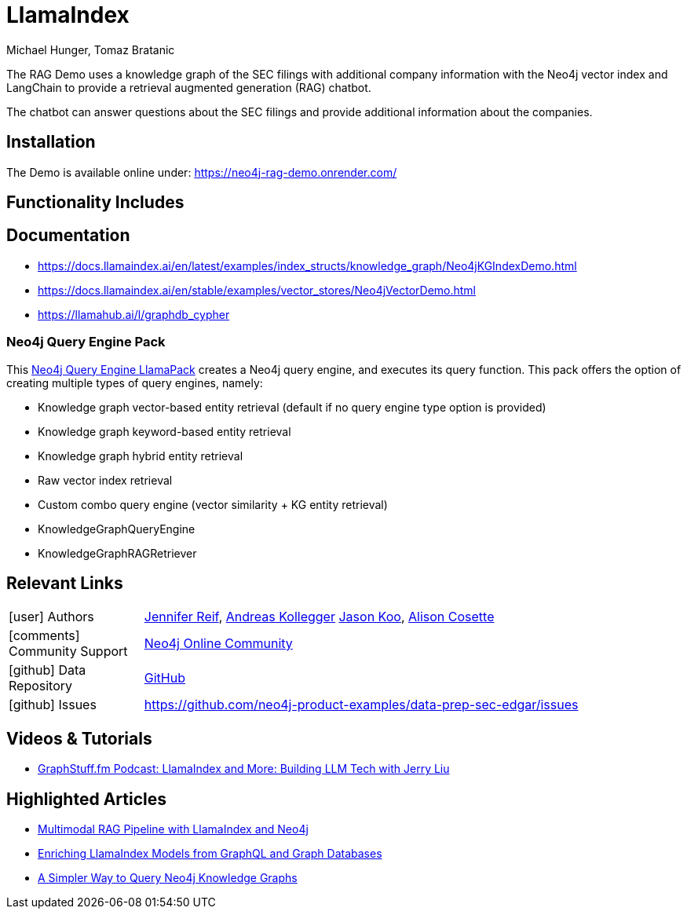 = LlamaIndex
:slug: llamaindex
:author: Michael Hunger, Tomaz Bratanic
:category: labs
:tags: llama index, llm, framework, python, vector, cypher generation
:neo4j-versions: 5.x
:page-pagination:
:page-product: llamaindex

// image::todo.png[width=800]

The RAG Demo uses a knowledge graph of the SEC filings with additional company information with the Neo4j vector index and LangChain to provide a retrieval augmented generation (RAG) chatbot. 

The chatbot can answer questions about the SEC filings and provide additional information about the companies.

== Installation

The Demo is available online under: https://neo4j-rag-demo.onrender.com/

== Functionality Includes

== Documentation

* https://docs.llamaindex.ai/en/latest/examples/index_structs/knowledge_graph/Neo4jKGIndexDemo.html
* https://docs.llamaindex.ai/en/stable/examples/vector_stores/Neo4jVectorDemo.html

* https://llamahub.ai/l/graphdb_cypher

=== Neo4j Query Engine Pack

This https://llamahub.ai/l/llama_packs-neo4j_query_engine[Neo4j Query Engine LlamaPack^] creates a Neo4j query engine, and executes its query function. This pack offers the option of creating multiple types of query engines, namely:

* Knowledge graph vector-based entity retrieval (default if no query engine type option is provided)
* Knowledge graph keyword-based entity retrieval
* Knowledge graph hybrid entity retrieval
* Raw vector index retrieval
* Custom combo query engine (vector similarity + KG entity retrieval)
* KnowledgeGraphQueryEngine
* KnowledgeGraphRAGRetriever


== Relevant Links
[cols="1,4"]
|===
| icon:user[] Authors | https://github.com/jmhreif[Jennifer Reif^], https://github.com/akollegger[Andreas Kollegger^] https://github.com/jalakoo/[Jason Koo^], https://github.com/alisoncossette[Alison Cosette^]
| icon:comments[] Community Support | https://community.neo4j.com/[Neo4j Online Community^]
| icon:github[] Data Repository | https://github.com/neo4j-product-examples/data-prep-sec-edgar/[GitHub]
| icon:github[] Issues | https://github.com/neo4j-product-examples/data-prep-sec-edgar/issues
// | icon:book[] Documentation |
|===

== Videos & Tutorials


* https://graphstuff.fm/episodes/llamaindex-and-more-building-llm-tech-with-jerry-liu[GraphStuff.fm Podcast: LlamaIndex and More: Building LLM Tech with Jerry Liu^]

++++

++++

== Highlighted Articles

* https://blog.llamaindex.ai/multimodal-rag-pipeline-with-llamaindex-and-neo4j-a2c542eb0206[Multimodal RAG Pipeline with LlamaIndex and Neo4j^]

* https://blog.llamaindex.ai/enriching-llamaindex-models-from-graphql-and-graph-databases-bcaecec262d7[Enriching LlamaIndex Models from GraphQL and Graph Databases^]

* https://levelup.gitconnected.com/a-simpler-way-to-query-neo4j-knowledge-graphs-99c0a8bbf1d7[A Simpler Way to Query Neo4j Knowledge Graphs^]
